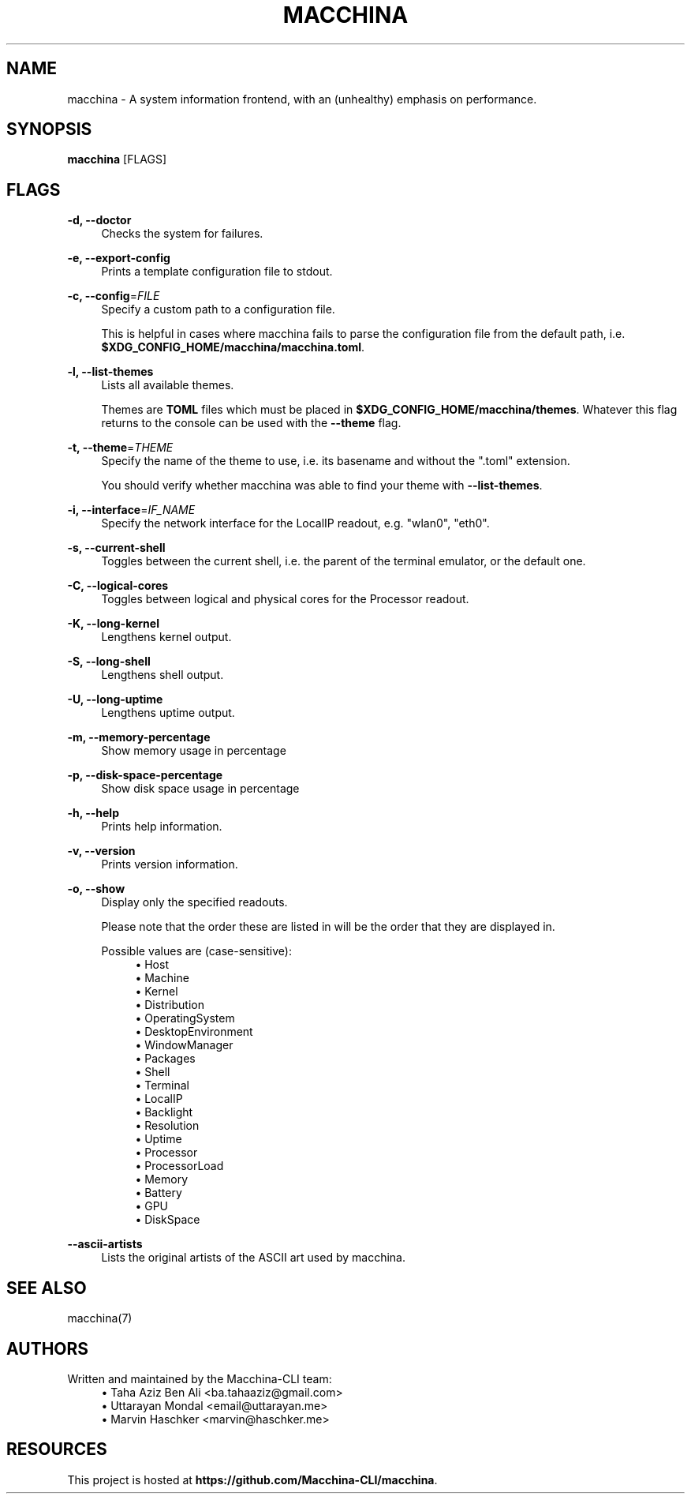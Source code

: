 .\" Generated by scdoc 1.11.2
.\" Complete documentation for this program is not available as a GNU info page
.ie \n(.g .ds Aq \(aq
.el       .ds Aq '
.nh
.ad l
.\" Begin generated content:
.TH "MACCHINA" "1" "2024-02-03"
.P
.SH NAME
.P
macchina - A system information frontend, with an (unhealthy) emphasis
on performance.\&
.P
.SH SYNOPSIS
.P
\fBmacchina\fR [FLAGS]
.P
.SH FLAGS
.P
\fB-d, --doctor\fR
.RS 4
Checks the system for failures.\&
.P
.RE
\fB-e, --export-config\fR
.RS 4
Prints a template configuration file to stdout.\&
.P
.RE
\fB-c, --config\fR=\fIFILE\fR
.RS 4
Specify a custom path to a configuration file.\&
.P
This is helpful in cases where macchina fails to parse the configuration
file from the default path, i.\&e.\& \fB$XDG_CONFIG_HOME/macchina/macchina.\&toml\fR.\&
.P
.RE
\fB-l, --list-themes\fR
.RS 4
Lists all available themes.\&
.P
Themes are \fBTOML\fR files which must be placed in
\fB$XDG_CONFIG_HOME/macchina/themes\fR.\&  Whatever this flag
returns to the console can be used with the \fB--theme\fR flag.\&
.P
.RE
\fB-t, --theme\fR=\fITHEME\fR
.RS 4
Specify the name of the theme to use, i.\&e.\& its basename and
without the ".\&toml" extension.\&
.P
You should verify whether macchina was able to find your theme
with \fB--list-themes\fR.\&
.P
.RE
\fB-i, --interface\fR=\fIIF_NAME\fR
.RS 4
Specify the network interface for the LocalIP readout, e.\&g.\& "wlan0", "eth0".\&
.P
.RE
\fB-s, --current-shell\fR
.RS 4
Toggles between the current shell, i.\&e.\& the parent of the terminal emulator, or the default one.\&
.P
.RE
\fB-C, --logical-cores\fR
.RS 4
Toggles between logical and physical cores for the Processor readout.\&
.P
.RE
\fB-K, --long-kernel\fR
.RS 4
Lengthens kernel output.\&
.P
.RE
\fB-S, --long-shell\fR
.RS 4
Lengthens shell output.\&
.P
.RE
\fB-U, --long-uptime\fR
.RS 4
Lengthens uptime output.\&
.P
.RE
\fB-m, --memory-percentage\fR
.RS 4
Show memory usage in percentage
.P
.RE
\fB-p, --disk-space-percentage\fR
.RS 4
Show disk space usage in percentage
.P
.RE
\fB-h, --help\fR
.RS 4
Prints help information.\&
.P
.RE
\fB-v, --version\fR
.RS 4
Prints version information.\&
.P
.RE
\fB-o, --show\fR
.RS 4
Display only the specified readouts.\&
.P
Please note that the order these are listed in will be the order that they are
displayed in.\&
.P
Possible values are (case-sensitive):
.RS 4
.ie n \{\
\h'-04'\(bu\h'+03'\c
.\}
.el \{\
.IP \(bu 4
.\}
Host
.RE
.RS 4
.ie n \{\
\h'-04'\(bu\h'+03'\c
.\}
.el \{\
.IP \(bu 4
.\}
Machine
.RE
.RS 4
.ie n \{\
\h'-04'\(bu\h'+03'\c
.\}
.el \{\
.IP \(bu 4
.\}
Kernel
.RE
.RS 4
.ie n \{\
\h'-04'\(bu\h'+03'\c
.\}
.el \{\
.IP \(bu 4
.\}
Distribution
.RE
.RS 4
.ie n \{\
\h'-04'\(bu\h'+03'\c
.\}
.el \{\
.IP \(bu 4
.\}
OperatingSystem
.RE
.RS 4
.ie n \{\
\h'-04'\(bu\h'+03'\c
.\}
.el \{\
.IP \(bu 4
.\}
DesktopEnvironment
.RE
.RS 4
.ie n \{\
\h'-04'\(bu\h'+03'\c
.\}
.el \{\
.IP \(bu 4
.\}
WindowManager
.RE
.RS 4
.ie n \{\
\h'-04'\(bu\h'+03'\c
.\}
.el \{\
.IP \(bu 4
.\}
Packages
.RE
.RS 4
.ie n \{\
\h'-04'\(bu\h'+03'\c
.\}
.el \{\
.IP \(bu 4
.\}
Shell
.RE
.RS 4
.ie n \{\
\h'-04'\(bu\h'+03'\c
.\}
.el \{\
.IP \(bu 4
.\}
Terminal
.RE
.RS 4
.ie n \{\
\h'-04'\(bu\h'+03'\c
.\}
.el \{\
.IP \(bu 4
.\}
LocalIP
.RE
.RS 4
.ie n \{\
\h'-04'\(bu\h'+03'\c
.\}
.el \{\
.IP \(bu 4
.\}
Backlight
.RE
.RS 4
.ie n \{\
\h'-04'\(bu\h'+03'\c
.\}
.el \{\
.IP \(bu 4
.\}
Resolution
.RE
.RS 4
.ie n \{\
\h'-04'\(bu\h'+03'\c
.\}
.el \{\
.IP \(bu 4
.\}
Uptime
.RE
.RS 4
.ie n \{\
\h'-04'\(bu\h'+03'\c
.\}
.el \{\
.IP \(bu 4
.\}
Processor
.RE
.RS 4
.ie n \{\
\h'-04'\(bu\h'+03'\c
.\}
.el \{\
.IP \(bu 4
.\}
ProcessorLoad
.RE
.RS 4
.ie n \{\
\h'-04'\(bu\h'+03'\c
.\}
.el \{\
.IP \(bu 4
.\}
Memory
.RE
.RS 4
.ie n \{\
\h'-04'\(bu\h'+03'\c
.\}
.el \{\
.IP \(bu 4
.\}
Battery
.RE
.RS 4
.ie n \{\
\h'-04'\(bu\h'+03'\c
.\}
.el \{\
.IP \(bu 4
.\}
GPU
.RE
.RS 4
.ie n \{\
\h'-04'\(bu\h'+03'\c
.\}
.el \{\
.IP \(bu 4
.\}
DiskSpace

.RE
.P
.RE
\fB--ascii-artists\fR
.RS 4
Lists the original artists of the ASCII art used by macchina.\&
.P
.RE
.SH SEE ALSO
.P
macchina(7)
.P
.SH AUTHORS
.P
Written and maintained by the Macchina-CLI team:
.RS 4
.ie n \{\
\h'-04'\(bu\h'+03'\c
.\}
.el \{\
.IP \(bu 4
.\}
Taha Aziz Ben Ali <ba.\&tahaaziz@gmail.\&com>
.RE
.RS 4
.ie n \{\
\h'-04'\(bu\h'+03'\c
.\}
.el \{\
.IP \(bu 4
.\}
Uttarayan Mondal <email@uttarayan.\&me>
.RE
.RS 4
.ie n \{\
\h'-04'\(bu\h'+03'\c
.\}
.el \{\
.IP \(bu 4
.\}
Marvin Haschker <marvin@haschker.\&me>

.RE
.P
.SH RESOURCES
.P
This project is hosted at \fBhttps://github.\&com/Macchina-CLI/macchina\fR.\&
